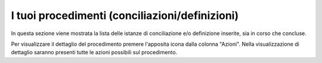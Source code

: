 I tuoi procedimenti (conciliazioni/definizioni)
===============================================

In questa sezione viene mostrata la lista delle istanze di conciliazione e/o definizione inserite, sia in corso che concluse.

Per visualizzare il dettaglio del procedimento premere l'apposita icona dalla colonna "Azioni". Nella visualizzazione di dettaglio saranno presenti tutte le azioni possibili sul procedimento.
